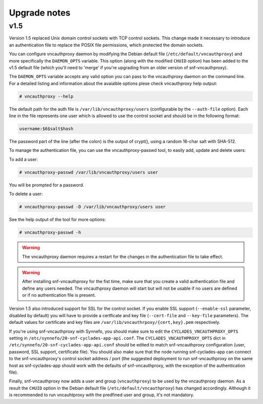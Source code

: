 Upgrade notes
^^^^^^^^^^^^^

v1.5
====
Version 1.5 replaced Unix domain control sockets with TCP control sockets. This
change made it necessary to introduce an authentication file to replace the
POSIX file permissions, which protected the domain sockets.

You can configure vncauthproxy daemon by modifying the Debian default file
(``/etc/default/vncauthproxy``) and more specifically the ``DAEMON_OPTS``
variable. This option (along with the modified ``CHUID`` option) has been added
to the v1.5 default file (which you'll need to 'merge' if you're upgrading from
an older version of snf-vncauthproxy).

The ``DAEMON_OPTS`` variable accepts any valid option you can pass to the
vncauthproxy daemon on the command line. For a detailed listing and information
about the avaialble options plese check vncauthproxy help output:

.. code-block:: console

    # vncauthproxy --help

The default path for the auth file is ``/var/lib/vncauthproxy/users``
(configurable by the ``--auth-file`` option). Each line in the file represents
one user which is allowed to use the control socket and should be in the
following format:

.. code-block:: console

    username:$6$salt$hash

The password part of the line (after the colon) is the output of crypt(), using
a random 16-char salt with SHA-512.

To manage the authentication file, you can use the vncauthproxy-passwd tool,
to easily add, update and delete users:

To add a user:

.. code-block:: console

    # vncauthproxy-passwd /var/lib/vncauthproxy/users user

You will be prompted for a password.

To delete a user:

.. code-block:: console

    # vncauthproxy-passwd -D /var/lib/vncauthproxy/users user

See the help output of the tool for more options:

.. code-block:: console

    # vncauthproxy-passwd -h

.. warning:: The vncauthproxy daemon requires a restart for the changes in the
 authentication file to take effect.

.. warning:: After installing snf-vncauthproxy for the fist time, make sure
 that you create a valid authentication file and define any users needed. The
 vncauthproxy daemon will start but will not be usable if no users are defined
 or if no authentication file is present.

Version 1.5 also introduced support for SSL for the control socket. If you
enable SSL support (``--enable-ssl`` parameter, disabled by default) you will
have to provide a certficate and key file (``--cert-file`` and ``--key-file``
parameters). The default values for certificate and key files are
``/var/lib/vncauthrpoxy/{cert,key}.pem`` respectively.

If you're using snf-vncauthproxy with Synnefo, you should make sure to edit the
``CYCLADES_VNCAUTHPROXY_OPTS`` setting in
``/etc/synnefo/20-snf-cyclades-app-api.conf``.  The
``CYCLADES_VNCAUTHPROXY_OPTS`` dict in
``/etc/synnefo/20-snf-cyclades-app-api.conf`` should be edited to match
snf-vncauthproxy configuration (user, password, SSL support, certificate file).
You should also make sure that the node running snf-cyclades-app can connect to
the snf-vncauthproxy's control socket address / port (the suggested deployment to
run snf-vncauthproxy on the same host as snf-cyclades-app should work with
the defaults of snf-vncauthproxy, with the exception of the authentication
file).

Finally, snf-vncauthproxy now adds a user and group (``vncauthproxy``) to be
used by the vncauthproxy daemon. As a result the ``CHUID`` option in the Debian
default file (``/etc/default/vncauthproxy``) has changed accordingly. Although
it is recommended to run vncauhtproxy with the predfined user and group, it's
not mandatory.
